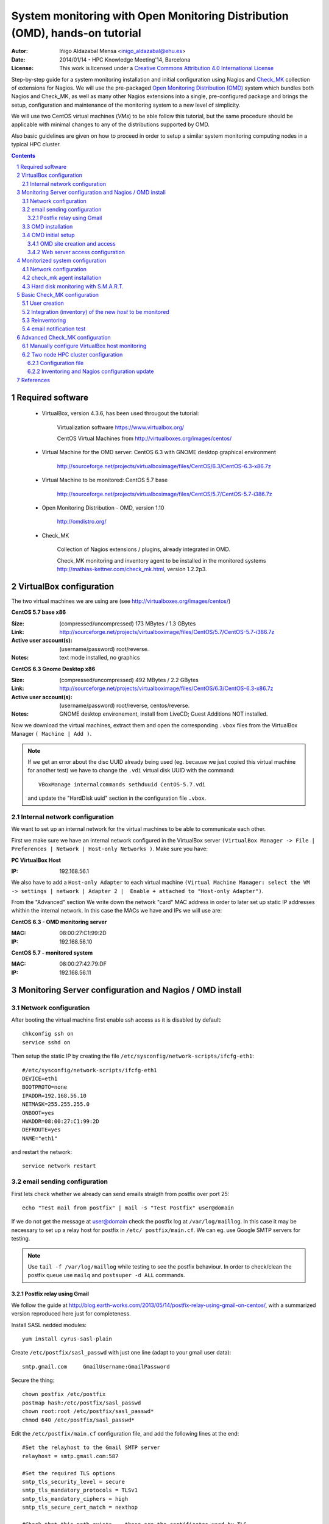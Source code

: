 ****************************************************************************
System monitoring with Open Monitoring Distribution (OMD), hands-on tutorial
****************************************************************************


:Autor: Iñigo Aldazabal Mensa <inigo_aldazabal@ehu.es>
:Date: 2014/01/14  - HPC Knowledge Meeting'14, Barcelona
:License: This work is licensed under a `Creative Commons Attribution 4.0 International License`_

Step-by-step guide for a system monitoring installation and initial
configuration using Nagios and `Check_MK`_ collection of extensions for Nagios.
We will use the pre-packaged `Open Monitoring Distribution (OMD)`_ system which
bundles both Nagios and Check_MK, as well as many other Nagios extensions into
a single, pre-configured package and brings the setup, configuration and
maintenance of the monitoring system to a new level of simplicity.

We will use two CentOS virtual machines (`VMs`) to be able follow this 
tutorial, but
the same procedure should be applicable with minimal changes to any of the
distributions supported by OMD.

Also basic guidelines are given on how to proceed in order to setup a similar
system monitoring computing nodes in a typical HPC cluster.


.. _`Nagios`: http://www.Nagios.org/
.. _`check_mk`: http://mathias-kettner.com/check_mk.html
.. _`Open Monitoring Distribution (OMD)`: http://omdistro.org/
.. _`Creative Commons Attribution 4.0 International License`: http://creativecommons.org/licenses/by/4.0/


.. .. header:: ###Section###

.. footer:: ###Page###

.. contents::

.. section-numbering::

.. Heading order #=-~

.. raw:: pdf

    PageBreak

Required software
=================

 * VirtualBox, version 4.3.6, has been used througout the tutorial:

     Virtualization software https://www.virtualbox.org/

     CentOS Virtual Machines from  http://virtualboxes.org/images/centos/

 * Virtual Machine for the OMD server: CentOS 6.3 with GNOME desktop graphical environment

    http://sourceforge.net/projects/virtualboximage/files/CentOS/6.3/CentOS-6.3-x86.7z

 * Virtual Machine to be monitored: CentOS 5.7 base

    http://sourceforge.net/projects/virtualboximage/files/CentOS/5.7/CentOS-5.7-i386.7z

 * Open Monitoring Distribution - OMD, version 1.10 

    http://omdistro.org/

 * Check_MK 

    Collection of Nagios extensions / plugins, already integrated in OMD.
   
    Check_MK  monitoring and inventory agent to be installed in the monitored
    systems  http://mathias-kettner.com/check_mk.html, version 1.2.2p3.

VirtualBox configuration
========================

The two virtual machines we are using are (see
http://virtualboxes.org/images/centos/)


**CentOS 5.7 base x86**

:Size: (compressed/uncompressed) 173 MBytes / 1.3 GBytes
:Link: http://sourceforge.net/projects/virtualboximage/files/CentOS/5.7/CentOS-5.7-i386.7z
:Active user account(s): (username/password) root/reverse.
:Notes: text mode installed, no graphics


**CentOS 6.3 Gnome Desktop x86** 

:Size: (compressed/uncompressed) 492 MBytes / 2.2 GBytes
:Link: http://sourceforge.net/projects/virtualboximage/files/CentOS/6.3/CentOS-6.3-x86.7z
:Active user account(s): (username/password) root/reverse, centos/reverse.
:Notes: GNOME desktop environement, install from LiveCD; Guest Additions NOT installed.


Now we download the virtual machines, extract them and open the corresponding 
``.vbox`` files from the VirtualBox Manager ``( Machine | Add )``.

.. note::
  
  If we get an error about the disc UUID already being used (eg. because we
  just copied this virtual machine for another test) we have to change the 
  ``.vdi`` virtual disk UUID with the command:: 

    VBoxManage internalcommands sethduuid CentOS-5.7.vdi

  and update the "HardDisk uuid" section in the configuration file ``.vbox``.


Internal network configuration
------------------------------

We want to set up an internal network for the virtual machines to be able to 
communicate each other. 

First we make sure we have an internal network configured in the VirtualBox 
server ``(VirtualBox Manager -> File | Preferences | Network | Host-only 
Networks )``. Make sure you have:

**PC VirtualBox Host**

:IP: 192.168.56.1


We also have to add a ``Host-only Adapter`` to each virtual machine ``(Virtual 
Machine Manager: select the VM -> settings | network | Adapter 2 |  Enable + 
attached to "Host-only Adapter")``. 

From the "Advanced" section We write down the network "card" MAC address in 
order to later set up static IP addresses whithin the internal network.  In 
this case the MACs we have and IPs we will use are:

**CentOS 6.3 - OMD monitoring server**

:MAC: 08:00:27:C1:99:2D
:IP:  192.168.56.10


**CentOS 5.7 - monitored system**

:MAC: 08:00:27:42:79:DF
:IP:  192.168.56.11


Monitoring Server configuration and Nagios / OMD install
========================================================

Network configuration
---------------------

After booting the virtual machine first enable ssh access as it is disabled by default::

    chkconfig ssh on
    service sshd on


Then setup the static IP by creating the file ``/etc/sysconfig/network-scripts/ifcfg-eth1``::

    #/etc/sysconfig/network-scripts/ifcfg-eth1
    DEVICE=eth1
    BOOTPROTO=none
    IPADDR=192.168.56.10
    NETMASK=255.255.255.0
    ONBOOT=yes
    HWADDR=08:00:27:C1:99:2D
    DEFROUTE=yes
    NAME="eth1"

and restart the network::

    service network restart


email sending configuration
---------------------------

First lets check whether we already can send emails straigth from postfix over 
port 25:: 

    echo "Test mail from postfix" | mail -s "Test Postfix" user@domain

If we do not get the message at user@domain check the postfix log at
``/var/log/maillog``. In this case it may be necessary to set up a relay host
for postfix in ``/etc/ postfix/main.cf``. We can eg. use Google SMTP servers
for testing. 

.. note::

    Use ``tail -f /var/log/maillog`` while testing to see the postfix 
    behaviour. In order to check/clean the postfix queue use ``mailq`` and 
    ``postsuper -d ALL`` commands. 


Postfix relay using Gmail
~~~~~~~~~~~~~~~~~~~~~~~~~

We follow the guide at 
http://blog.earth-works.com/2013/05/14/postfix-relay-using-gmail-on-centos/, 
with a summarized version reproduced here just for completeness.

Install SASL nedded modules::

    yum install cyrus-sasl-plain

Create ``/etc/postfix/sasl_passwd`` with just one line (adapt to your gmail
user data)::

    smtp.gmail.com     GmailUsername:GmailPassword

Secure the thing::

    chown postfix /etc/postfix
    postmap hash:/etc/postfix/sasl_passwd
    chown root:root /etc/postfix/sasl_passwd*
    chmod 640 /etc/postfix/sasl_passwd*

Edit the ``/etc/postfix/main.cf`` configuration file, and add the following lines
at the end::

    #Set the relayhost to the Gmail SMTP server
    relayhost = smtp.gmail.com:587

    #Set the required TLS options
    smtp_tls_security_level = secure
    smtp_tls_mandatory_protocols = TLSv1
    smtp_tls_mandatory_ciphers = high
    smtp_tls_secure_cert_match = nexthop

    #Check that this path exists -- these are the certificates used by TLS
    smtp_tls_CAfile = /etc/pki/tls/certs/ca-bundle.crt

    #Set the sasl options
    smtp_sasl_auth_enable = yes
    smtp_sasl_password_maps = hash:/etc/postfix/sasl_passwd
    smtp_sasl_security_options = noanonymous

Restart postfix service::

    service postfix restart

Test::

    echo "Test email from postfix with Gmail relay" | mail -s "Gmail-postfix test" user@domain


OMD installation
----------------

We follow the quickstart CentOS installation instructions straigth from the OMD
web page at http://omdistro.org/doc/quickstart_redhat just adapting everything
to our CentOS version (6) and architectura (i386).

First install the ``epel`` repository configuration ::

    rpm -Uvh http://download.fedoraproject.org/pub/epel/6/i386/epel-release-6-8.noarch.rpm

and then download and install the ~100MB OMD rpm package::

    wget http://files.omdistro.org/releases/centos_rhel/omd-1.10-rh61-31.i386.rpm
    yum install --nogpgcheck omd-1.10-rh61-31.i386.rpm

In our case this installs 36 packages and upgrades 4, with a total download 
size of 24MB.

.. note::

   We could have instead used the Consol* Labs  OMD repository in order to have the latest version available at hand. Setting it up is trivial, just follow the guidelines at https://labs.consol.de/repo/stable.


OMD initial setup
-----------------

The ``omd`` command is used to manage OMD sites. ``omd`` can be executed asthe  
the site user to modify just that site, or as root user. As the root user 
``omd`` offers more option such as copying, renaming, disabling or uninstalling 
sites.  Calling ``omd`` alone provides  see a list of options.


OMD site creation and access
~~~~~~~~~~~~~~~~~~~~~~~~~~~~

To create and start a new OMD test "site" instance just::

    omd create test
    omd start test

When creating a new `site` OMD, amongst other things, creates a new user in the 
system which will be used to manage this specific site. Thus we can have 
different `sites` for different purposes as testing, production, upgrading, 
etc. (see http://mathias-kettner.com/checkmk_install_with_omd.html)

In order to manage our site we just ``su -`` to the site/user::

    su - test

The ``test`` user home directory is ``/omd/sites/test``. Here all the local 
configurations, caches, performance data, etc. for this site will be kept, 
specifically in the ``tmp``, ``var`` and ``etc`` directories (the rest of the 
directories are symlinked to your OMD version.  See 
http://mathias-kettner.com/checkmk_install_with_omd.html for a detailled 
description of the file/folder structure and contents.


Web server access configuration
~~~~~~~~~~~~~~~~~~~~~~~~~~~~~~~

.. note::

    Default user/password for the OMD interface is **omdadmin/omd**

Once the test site is up we try to access to it web interface from within the 
own machine first at http://localhost/test. In our case we get a error "OMD: 
Site not started". This is documented in the OMD FAQ specifically for CentOS 
and related systems and it is related to the selinux configuration. Just do::

    /usr/sbin/setsebool -P httpd_can_network_connect 1

``-P`` makes the change persistent and it may take a while to run, even some 
minutes, so be patient. After this we can access the web interface from the 
localhost without problems.

If we want to access to the web interface from remote machines (as the 
VirtualBox physical host in this case) we have to enable the service in the 
CentOS firewall, activated by default. Just run::

    /usr/bin/system-config-firewall-tui

go to **"Customise"** (<TAB> moves between fields), scroll down the list up to 
**"WWW (HTTP)"** and enable the service with <SPACE>. Then select **"Close"**, 
**"OK"** and **"YES"**.

Now you can access the OMD web interface at http://192.168.56.10  eg. from your 
VirtualBox physical host.


Monitorized system configuration
================================

After booting the machine (CentOS-5.7) up we just set the static IP and
then install the ``check_mk`` agent.


Network configuration
---------------------

As before, in order to set up a static IP we create the file ``/etc/sysconfig/network-scripts/ifcfg-eth1``::

    #/etc/sysconfig/network-scripts/ifcfg-eth1
    DEVICE=eth1
    BOOTPROTO=none
    IPADDR=192.168.56.11
    NETMASK=255.255.255.0
    ONBOOT=yes
    HWADDR=08:00:27:42:79:DF
    DEFROUTE=yes
    NAME="eth1"

and restart the network::

    service network restart


check_mk agent installation
---------------------------

Download and install the ``check_mk`` monitoring agent from the check_mk
webpage without further complications, the only needed dependence being 
``xinetd``::

    wget http://mathias-kettner.com/download/check_mk-agent-1.2.2p3-1.noarch.rpm
    wget http://mathias-kettner.com/download/check_mk-agent-logwatch-1.2.2p3-1.noarch.rpm
    yum install --nogpgcheck check_mk-agent-1.2.2p3-1.noarch.rpm \
        check_mk-agent-logwatch-1.2.2p3-1.noarch.rpm


If desired we can restrict the access to the agent execution in this machine to
the OMD monitoring service so we have a more secure setup eg. in a
production environment.  In order to do this we just add to the
``/etc/xinetc.d/check_mk`` file the line::

    $> vim /etc/xinetc.d/check_mk
    ...
    only_from = 192.168.56.10
    ...

and we reload the ``xinetd`` daemon configuration::

    $>/etc/init.d/xinetd reload


Hard disk monitoring with S.M.A.R.T.
------------------------------------

When monitoring a physical host we will be interested in monitoring their hard 
disk health status. Check_mk does not includes S.M.A.R.T. checking by default, 
but provides a ``plugin`` that has to be explicitly installed in the remote 
host.

The plugin is called ``smart`` and it already is in the OMD server, we just 
have to copy over to the desired host::

    # su - test
    # scp ~/share/check_mk/agents/plugins/smart  \
          user@remote-host:/usr/lib/check_mk_agent/plugins/smart

If the host has not yet been inventorized in Check_MK, the smart check will be 
present amognst the detected checks when doing it, otherwise you will have to
reinventorize it and the new check will appear.  Wee will see later how 
inventorizing hosts works.


Basic Check_MK configuration
============================

To setup the basic monitoring system setup we will be using at first *WATO - 
Check_MK's Web Administrator Tool* through the *Multisite* web interface, both 
part of the Check_MK echosystem. This will make our fisrt steps into the 
Check_MK monitoring world much easier.

We will first setup a new user who will get the test alerts and after this we 
will add the hosts to be monitored and force some alerts in order to test the 
notification system.


User creation
-------------

Every user (*contact* in the Nagios nomenclature) belongs to a *contact group*, 
which are the ones which are really assigned to host and services 
notifications.  In the default OMD/check_MK configuration we have only one 
contact group, **"Everybody"**, so we will add the new contact to this group, 
also making sure that we check the **"Administrator"** role in the Security 
section and that we **"enable notifications"** in the notifications section::

     ( WATO-Configuration | Users & Contacts | New User )

We save the changes (**"Save"** in the lower part of the new user creation 
form) and we are bougth back to the "User & Contacts" main section, where we 
have a notice about the **"1 Changes"**  done. In order to propagate the change 
to the Check_MK/Nagios configuration click on the **"1 Changes"** button and 
then on the **"Activate Changes!"** one. We can now see the newly created user 
in the "Users & Contacts " WATO section and also can checks that the user is a 
member of the "Everybody" group in the "Contact Goups" section.


Integration (inventory) of the new *host* to be monitored
----------------------------------------------------------

In order to add (inventorize, in the Check_MK language) a new host (in which we 
have already installed the check_mk agent), we go to::

    ( WATO-Configuration | Hosts & Folders | New host )

and there we just add the **"Hostname"** (CentOS-5.7), **"IP"** if needed 
(192.168.56.11 in this case), **"Permissions" -> "Everybody"** and **"Alias"** 
(if desired).  Clicking on **"Save & go to Services"** brings us to the 
autodetected host services list, where we can choose to ignore some of the 
automatically detected checks.  We then **"Save manual check configuration"** 
and as we did before we **"Activate Changes!"**.

Going to the main web interface page (Check_MK logo in the upper left or 
``(Views | Dashboards |  Main Overview)`` we see that we have one host and 19 
services monotirized.

..note::
    
    It is convenient to use the own monitoring server to monitor itself. For 
    this we just install the check_mk agent in the server and add the host 
    *localhost* in WATO. Do it!


Reinventoring
-------------

If we add new checks to a host through check_mk plugins, legacy nagios checks, 
NRPE nagios checks, etc., we can make Check_MK to scan this host for new, not 
inventorized services. Just go to ``(WATO | Hosts & Folders )``, click on the 
desired host and then select "Services" and "Full Scan". New services will be 
detected and you can enable them at will, as well as disable existing checks if 
wanted.

.. note::
    
    When reinventoring a host all previously inventorized checks, performance 
    data, graphs, etc. are kept.


email notification test
-----------------------

In order to test email notifications go to a host ``( Views | Hosts | All hosts 
)`` and click on a service name. In the service information page click on the 
hammer icon in order to run commands over this service. Then go to **"Various 
Commands" -> "Fake check results"** and eg. click **"Critical**". Confirm the 
action and see eg. in the ``Dashboard | Main Overview`` the service being 
Critical for a while and the notifications being sent. Check you email for the 
Critical State notification and the Recovery one a minute later when the 
service comes back to normal state!


Advanced Check_MK configuration
===============================

Automatic inventoring and Check_MK managing with WATO is OK if we add machines 
one by one or want to monitor certain very specific machines: a few 
workstations, some storage server(s), a HPC cluster head node, etc. But, what 
if we want to monitor some HPC cluster computing nodes? Should we add say 100 
nodes one by one? Not indeed.

WATO is really not more than a front end that does part of the job for us, but 
in the background, as you may have suspected, everything is in fact done trough 
configuration files with a very clean, documented interface.

Check_MK configuration files lay under ``~/etc/check_mk``, being ``~`` the home 
of the user corresponding to the OMD *site*. Check_MK reads the configuration 
files there and generates the corresponding nagios configuration files. When 
requested to do it, of course!

Check_MK first reads the ``~/etc/check_mk/main.mk`` file, and then all the 
``.mk`` files under ``~/etc/check_mk/conf.d``. The configuration files syntax 
is plain python systax. 

See http://mathias-kettner.com/checkmk_configfiles.html for information about 
configuration files reading and parsing and  
http://mathias-kettner.com/checkmk_configvars.html for a detailled description 
of the configuration variables and how to use them.

The typicall steps consist on: 1) add some hosts or modify some settings in 
some of the configuration files, 2) do a reinventory if needed and 3) recompile 
nagios configuration and reload/restart nagios service.

When working on the command line the command to use is ``check_mk`` or its 
alias ``cmk``. Calling just ``cmk`` provides a sumary of the options and a 
sparse summary of its behaviour.  See 
http://mathias-kettner.com/checkmk_calling.html


Manually configure VirtualBox host monitoring
--------------------------------------------- 

As a very simple example we set up the VirtualBox host itslef for monitoring,
all from the command line. See below for a more complex example.

First, in the monitoring server, we go into the OMD ``test`` user/site::

    su - test

and there we create the ``vb-host.mk`` file in ``~/etc/check_mk/conf.d`` with
the following content::

    # ~/etc/check_mk/conf.d/vb-host.mk

    all_hosts += [
        'VB-host',
    ]

    ipaddresses['VB-host'] = '192.168.56.1'

After installing the check_mk agent in the VB-host we manually inventorize it
and update the Nagios core with the ``check_mk`` command::

    check_mk -I VB-host
    check_mk -R

And we are done! The new host is added to the default ``all`` (``Everyone``)
contact group and we can see all detected services in the multisite interface.


Two node HPC cluster configuration
----------------------------------

Here we present a very simple example of a real configuration file for a two 
nodes test rocks cluster, but it should be work the same for a general HPC 
cluster.

We have installed OMD in the head node, inventorized the own head node with 
WATO (both just as described), and want to add the compute nodes using a
configuration file so that we can script the process for any number of them. Of
course we have also installed the check_mk agent and the smart check plugin in
the compute nodes (you can include them in you nodes master image, post install
it with pdsh/pdcp, set in up in your cfengine/puppet/salt or whatever
configuration management system you may be using, etc.).


Configuration file
~~~~~~~~~~~~~~~~~~

So lets write the configuration file ``~/etc/check_mk/conf.d/conpute.mk`` and
dissect it::

     1 # ~/etc/check_mk/conf.d/compute.mk
     2 # Configuration for test rocks cluster compute nodes
     3 
     4 all_hosts = all_hosts + [
     5     'compute-0-0|compute',
     6     'compute-0-1|compute',
     7 ]
     8
     9 ignored_services += [
    10      ( [ "compute" ], ALL_HOSTS, [ "fs_/var" ] ),
    11  ]
    12
    13 ignored_checks += [
    14     ( [ "postfix_mailq" ], [ "compute" ], ALL_HOSTS  ),
    15 ]
    16
    17 host_contactgroups += [
    18     ( "Everybody", [ "compute" ], ALL_HOSTS ),
    19 ]
    20
    21 check_parameters += [
    22     ( (45, 55), [ 'compute' ], ALL_HOSTS, [ "Temperature SMART" ] ),
    23 ]


**Hosts Setup**

We fist setup the hosts. Note how we *add* the new hosts to the ``all_hosts``
variable::

     4 all_hosts = all_hosts + [
     5     'compute-0-0|compute',
     6     'compute-0-1|compute',
     7 ]

The first part of every field is the hostname and the second the check_mk host
*tag*, ``compute`` in this case (see
http://mathias-kettner.com/checkmk_hosttags.html). The last `comma (,)` is
superfluous, but makes the scripting easier. This is the only part we would
have to script in order to include our 10's or 100's of nodes in a general
case.


**Ignored Services**

If we want to ignore some services, we add them up to the ``ignored_services`` variable::

     9 ignored_services += [
    10      ( [ "compute" ], ALL_HOSTS, ["fs_/var"] ),
    11  ]

You can get the exact name of the service you want to ignore from the own
service name as it is shown the shown in the multisite interface or get it
inspecting the ``cmk -D`` command output. In this case all services whose
name *begings* with ``fs_/var`` on the hosts with host tag ``compute`` will be 
ignored.  See http://mathias-kettner.com/checkmk_inventory.html.


**Ignored Checks**

We can also ignore checks, in this case the ``postfix_mailq`` check::

    13 ignored_checks += [
    14     ( [ "postfix_mailq" ], [ "compute" ], ALL_HOSTS  ),
    15 ]


**Contact Groups**

If we want to add the new hosts to some contact group, in this case the OMD
default ``Everybody`` group::

    17 host_contactgroups += [
    18     ( "Everybody", [ "compute" ], ALL_HOSTS ),
    19 ]

See also http://mathias-kettner.com/checkmk_inventory.html.


**Special Check Parameters**

And finally we can also adjust some of the checks default values::

    21 check_parameters += [
    22     ( (45, 55), [ 'compute' ], ALL_HOSTS, [ "Temperature SMART" ] ),
    23 ]

In this case the default smart check temperature leves are too low for our 
system (35C and 40C, see ``cmk --man smart.temp``) so we raise them a bit. All 
services called "Temperature SMART<whatever>" will have as new levels (45,55).
See http://mathias-kettner.com/checkmk_check_parameters.html.


**Host Groups**

You can also, although we have not done it in this example, create a Nagios
*host group* in WATO **Host Groups** section and add these hosts to the group:: 

    host_groups += [
        ( 'computenodes', [ 'compute' ], ALL_HOSTS ),
    ]

You can find a list of all the confiugration variables that mey be used at
http://mathias-kettner.com/checkmk_configvars.html.


Inventoring and Nagios configuration update
~~~~~~~~~~~~~~~~~~~~~~~~~~~~~~~~~~~~~~~~~~~

After we have written down the new configuration file for the compute nodes we 
have to first scan (inventorize) the new hosts for services to check and then 
propagate the configration and the new found services to Nagios.

So we (re)inventorize all hosts with tag ``compute``::

    check_mk -II @compute

Check_MK will find the new hosts and the corresponding services. In order to 
propagate the configuration to Nagios and restart the monitoring core we just::

    check_mk -R





References
==========

**Virtual Machines**

 * Oracle VirtualBox, multiplatform virtualization system: https://www.virtualbox.org/
   
 * CentOS preinstalled VirtualBox virtual machines: http://virtualboxes.org/images/centos/  


**Nagios**

 * Web: http://www.nagios.org/
 
 * Official Documentation: http://nagios.sourceforge.net/docs/nagioscore/3/en/toc.html

 * Nagios Exchange: Nagios extension and checks open repository http://exchange.nagios.org/

 * *"Building a Monitoring Infrastructure With Nagios"*, David Josephsen, Prentice Hall 2007


**Check_MK**

 * Web: http://mathias-kettner.com/check_mk.html

 * Official Documentation: http://mathias-kettner.com/checkmk.html


**OMD**

 * Web: http://omdistro.org/


